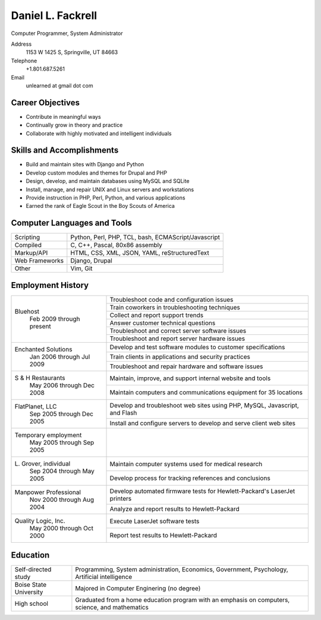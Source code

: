 Daniel L. Fackrell
##################
Computer Programmer, System Administrator

Address
  1153 W 1425 S, Springville, UT 84663

Telephone
  +1.801.687.5261

Email
  unlearned at gmail dot com

Career Objectives
=================
- Contribute in meaningful ways
- Continually grow in theory and practice
- Collaborate with highly motivated and intelligent individuals

Skills and Accomplishments
==========================
- Build and maintain sites with Django and Python
- Develop custom modules and themes for Drupal and PHP
- Design, develop, and maintain databases using MySQL and SQLite
- Install, manage, and repair UNIX and Linux servers and workstations
- Provide instruction in PHP, Perl, Python, and various applications
- Earned the rank of Eagle Scout in the Boy Scouts of America

Computer Languages and Tools
============================


+----------------+-----------------------------------+
| Scripting      | Python, Perl, PHP, TCL, bash,     |
|                | ECMAScript/Javascript             |
+----------------+-----------------------------------+
| Compiled       | C, C++, Pascal, 80x86 assembly    |
+----------------+-----------------------------------+
| Markup/API     | HTML, CSS, XML, JSON, YAML,       |
|                | reStructuredText                  |
+----------------+-----------------------------------+
| Web Frameworks | Django, Drupal                    |
+----------------+-----------------------------------+
| Other          | Vim, Git                          |
+----------------+-----------------------------------+

Employment History
==================


+-------------------------+---------------------------------------------------+
| Bluehost                | Troubleshoot code and configuration issues        |
|   Feb 2009 through      +---------------------------------------------------+
|   present               | Train coworkers in troubleshooting techniques     |
|                         +---------------------------------------------------+
|                         | Collect and report support trends                 |
|                         +---------------------------------------------------+
|                         | Answer customer technical questions               |
|                         +---------------------------------------------------+
|                         | Troubleshoot and correct server software issues   |
|                         +---------------------------------------------------+
|                         | Troubleshoot and report server hardware issues    |
+-------------------------+---------------------------------------------------+
| Enchanted Solutions     | Develop and test software modules to customer     |
|   Jan 2006 through      | specifications                                    |
|   Jul 2009              +---------------------------------------------------+
|                         | Train clients in applications and security        |
|                         | practices                                         |
|                         +---------------------------------------------------+
|                         | Troubleshoot and repair hardware and software     |
|                         | issues                                            |
+-------------------------+---------------------------------------------------+
| S & H Restaurants       | Maintain, improve, and support internal website   |
|   May 2006 through      | and tools                                         |
|   Dec 2008              +---------------------------------------------------+
|                         | Maintain computers and communications equipment   |
|                         | for 35 locations                                  |
+-------------------------+---------------------------------------------------+
| FlatPlanet, LLC         | Develop and troubleshoot web sites using PHP,     |
|   Sep 2005 through      | MySQL, Javascript, and Flash                      |
|   Dec 2005              +---------------------------------------------------+
|                         | Install and configure servers to develop and      |
|                         | serve client web sites                            |
+-------------------------+---------------------------------------------------+
| Temporary employment    |                                                   |
|   May 2005 through      |                                                   |
|   Sep 2005              |                                                   |
+-------------------------+---------------------------------------------------+
| L\. Grover, individual  | Maintain computer systems used for medical        |
|   Sep 2004 through      | research                                          |
|   May 2005              +---------------------------------------------------+
|                         | Develop process for tracking references and       |
|                         | conclusions                                       |
+-------------------------+---------------------------------------------------+
| Manpower Professional   | Develop automated firmware tests for              |
|   Nov 2000 through      | Hewlett-Packard's LaserJet printers               |
|   Aug 2004              +---------------------------------------------------+
|                         |  Analyze and report results to Hewlett-Packard    |
+-------------------------+---------------------------------------------------+
| Quality Logic, Inc.     |  Execute LaserJet software tests                  |
|   May 2000 through      +---------------------------------------------------+
|   Oct 2000              |  Report test results to Hewlett-Packard           |
+-------------------------+---------------------------------------------------+


Education
=========


+-------------------------+---------------------------------------------------+
| Self-directed study     | Programming, System administration, Economics,    |
|                         | Government, Psychology, Artificial intelligence   |
+-------------------------+---------------------------------------------------+
| Boise State University  | Majored in Computer Enginering (no degree)        |
+-------------------------+---------------------------------------------------+
| High school             | Graduated from a home education program with an   |
|                         | emphasis on computers, science, and mathematics   |
+-------------------------+---------------------------------------------------+
